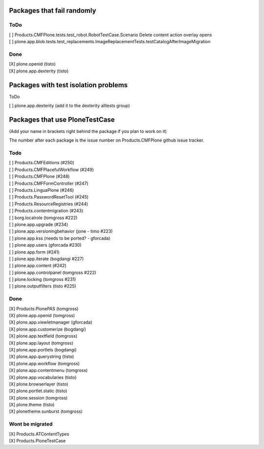 Packages that fail randomly
===========================

ToDo
----

| [ ] Products.CMFPlone.tests.test_robot.RobotTestCase.Scenario Delete content action overlay opens

| [ ] plone.app.blob.tests.test_replacements.ImageReplacementTests.testCatalogAfterImageMigration


Done
----

| [X] plone.openid (tisto)
| [X] plone.app.dexterity (tisto)


Packages with test isolation problems
=====================================

ToDo

| [ ] plone.app.dexterity (add it to the dexterity alltests group)


Packages that use PloneTestCase
===============================

(Add your name in brackets right behind the package if you plan to work on it)

The number after each package is the issue number on Products.CMFPlone github
issue tracker.

Todo
----

| [ ] Products.CMFEditions (#250)
| [ ] Products.CMFPlacefulWorkflow (#249)
| [ ] Products.CMFPlone (#248)
| [ ] Products.CMFFormController (#247)
| [ ] Products.LinguaPlone (#246)
| [ ] Products.PasswordResetTool (#245)
| [ ] Products.ResourceRegistries (#244)
| [ ] Products.contentmigration (#243)

| [ ] borg.localrole (tomgross #222)

| [ ] plone.app.upgrade (#234)
| [ ] plone.app.versioningbehavior (jone - timo #223)
| [ ] plone.app.kss (needs to be ported? - gforcada)
| [ ] plone.app.users (gforcada #230)
| [ ] plone.app.form (#241)
| [ ] plone.app.iterate (bogdangi #227)
| [ ] plone.app.content (#242)
| [ ] plone.app.controlpanel (tomgross #222)

| [ ] plone.locking (tomgross #231)
| [ ] plone.outputfilters (tisto #225)

Done
----

| [X] Products.PlonePAS (tomgross)

| [X] plone.app.openid (tomgross)
| [X] plone.app.viewletmanager (gforcada)
| [X] plone.app.customerize (bogdangi)
| [X] plone.app.textfield (tomgross)
| [X] plone.app.layout (tomgross)
| [X] plone.app.portlets (bogdangi)
| [X] plone.app.querystring (tisto)
| [X] plone.app.workflow (tomgross)
| [X] plone.app.contentmenu (tomgross)
| [X] plone.app.vocabularies (tisto)

| [X] plone.browserlayer (tisto)
| [X] plone.portlet.static (tisto)
| [X] plone.session (tomgross)
| [X] plone.theme (tisto)
| [X] plonetheme.sunburst (tomgross)

Wont be migrated
----------------

| [X] Products.ATContentTypes
| [X] Products.PloneTestCase

